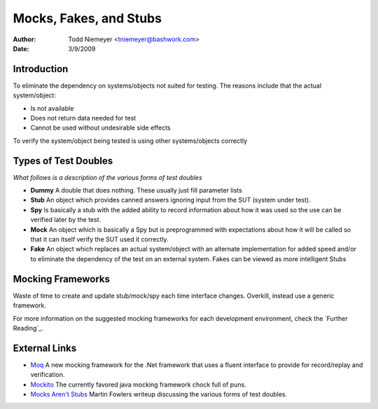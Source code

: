 ==================================================
Mocks, Fakes, and Stubs
==================================================
:Author: Todd Niemeyer <tniemeyer@bashwork.com>
:Date: 3/9/2009

Introduction
--------------------------------------------------

To eliminate the dependency on systems/objects not suited for testing.
The reasons include that the actual system/object:

* Is not available
* Does not return data needed for test
* Cannot be used without undesirable side effects

To verify the system/object being tested is using other systems/objects correctly  

Types of Test Doubles
--------------------------------------------------
*What follows is a description of the various forms of test doubles*

* **Dummy**
  A double that does nothing.  These usually just fill parameter lists

* **Stub**
  An object which provides canned answers ignoring input from the
  SUT (system under test).
 
* **Spy**
  Is basically a stub with the added ability to record information about
  how it was used so the use can be verified later by the test.

* **Mock**
  An object which is basically a Spy but is preprogrammed with expectations
  about how it will be called so that it can itself verify the SUT used it
  correctly.

* **Fake**
  An object which replaces an actual system/object with an alternate implementation
  for added speed and/or to eliminate the dependency of the test on an external
  system.  Fakes can be viewed as more intelligent Stubs

Mocking Frameworks
--------------------------------------------------

Waste of time to create and update stub/mock/spy each time interface changes.
Overkill, instead use a generic framework.

For more information on the suggested mocking frameworks for each development
environment, check the `Further Reading`_.

External Links
--------------------------------------------------

* `Moq <http://code.google.com/p/moq/wiki/QuickStart>`_
  A new mocking framework for the .Net framework that uses a fluent interface
  to provide for record/replay and verification.

* `Mockito <http://code.google.com/p/mockito/>`_
  The currently favored java mocking framework chock full of puns.

* `Mocks Aren't Stubs <http://martinfowler.com/articles/mocksArentStubs.html>`_
  Martin Fowlers writeup discussing the various forms of test doubles.

